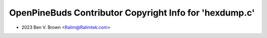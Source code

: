 ========================================================
OpenPineBuds Contributor Copyright Info for 'hexdump.c'
========================================================

* 2023 Ben V. Brown <Ralim@Ralimtek.com>
